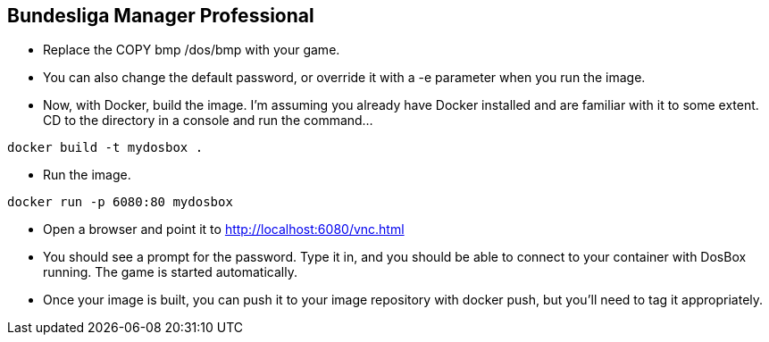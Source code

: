 == Bundesliga Manager Professional

- Replace the COPY bmp /dos/bmp with your game.
- You can also change the default password, or override it with a -e parameter when you run the image.
- Now, with Docker, build the image. I’m assuming you already have Docker installed and are familiar with it to some extent. CD to the directory in a console and run the command…

[source]
----
docker build -t mydosbox .
----

- Run the image.

[source]
----
docker run -p 6080:80 mydosbox
----

- Open a browser and point it to http://localhost:6080/vnc.html
- You should see a prompt for the password. Type it in, and you should be able to connect to your container with DosBox running. The game is started automatically.
- Once your image is built, you can push it to your image repository with docker push, but you’ll need to tag it appropriately.